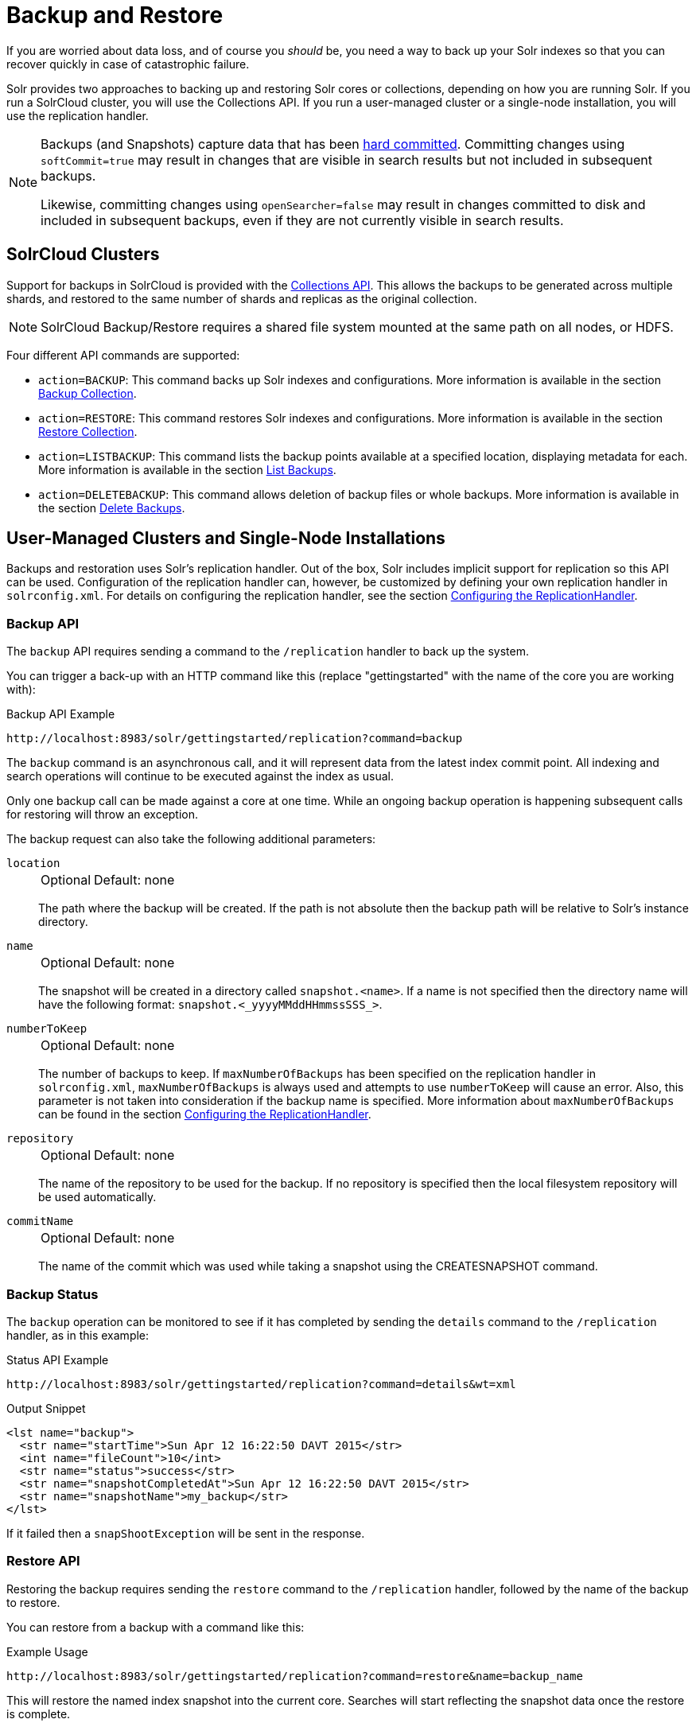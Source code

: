 = Backup and Restore
// Licensed to the Apache Software Foundation (ASF) under one
// or more contributor license agreements.  See the NOTICE file
// distributed with this work for additional information
// regarding copyright ownership.  The ASF licenses this file
// to you under the Apache License, Version 2.0 (the
// "License"); you may not use this file except in compliance
// with the License.  You may obtain a copy of the License at
//
//   http://www.apache.org/licenses/LICENSE-2.0
//
// Unless required by applicable law or agreed to in writing,
// software distributed under the License is distributed on an
// "AS IS" BASIS, WITHOUT WARRANTIES OR CONDITIONS OF ANY
// KIND, either express or implied.  See the License for the
// specific language governing permissions and limitations
// under the License.

If you are worried about data loss, and of course you _should_ be, you need a way to back up your Solr indexes so that you can recover quickly in case of catastrophic failure.

Solr provides two approaches to backing up and restoring Solr cores or collections, depending on how you are running Solr.
If you run a SolrCloud cluster, you will use the Collections API.
If you run a user-managed cluster or a single-node installation, you will use the replication handler.

[NOTE]
====
Backups (and Snapshots) capture data that has been <<commits-transaction-logs.adoc#hard-commits-vs-soft-commits,hard committed>>.
Committing changes using `softCommit=true` may result in changes that are visible in search results but not included in subsequent backups.

Likewise, committing changes using `openSearcher=false` may result in changes committed to disk and included in subsequent backups, even if they are not currently visible in search results.
====

== SolrCloud Clusters

Support for backups in SolrCloud is provided with the <<collection-management.adoc#,Collections API>>.
This allows the backups to be generated across multiple shards, and restored to the same number of shards and replicas as the original collection.

NOTE: SolrCloud Backup/Restore requires a shared file system mounted at the same path on all nodes, or HDFS.

Four different API commands are supported:

* `action=BACKUP`: This command backs up Solr indexes and configurations.
More information is available in the section <<collection-management.adoc#backup,Backup Collection>>.
* `action=RESTORE`: This command restores Solr indexes and configurations.
More information is available in the section <<collection-management.adoc#restore,Restore Collection>>.
* `action=LISTBACKUP`: This command lists the backup points available at a specified location, displaying metadata for each.
More information is available in the section <<collection-management.adoc#listbackup,List Backups>>.
* `action=DELETEBACKUP`: This command allows deletion of backup files or whole backups.
More information is available in the section <<collection-management.adoc#deletebackup,Delete Backups>>.

== User-Managed Clusters and Single-Node Installations

Backups and restoration uses Solr's replication handler.
Out of the box, Solr includes implicit support for replication so this API can be used.
Configuration of the replication handler can, however, be customized by defining your own replication handler in `solrconfig.xml`.
For details on configuring the replication handler, see the section <<user-managed-index-replication.adoc#configuring-the-replicationhandler,Configuring the ReplicationHandler>>.

=== Backup API

The `backup` API requires sending a command to the `/replication` handler to back up the system.

You can trigger a back-up with an HTTP command like this (replace "gettingstarted" with the name of the core you are working with):

.Backup API Example
[source,text]
----
http://localhost:8983/solr/gettingstarted/replication?command=backup
----

The `backup` command is an asynchronous call, and it will represent data from the latest index commit point.
All indexing and search operations will continue to be executed against the index as usual.

Only one backup call can be made against a core at one time.
While an ongoing backup operation is happening subsequent calls for restoring will throw an exception.

The backup request can also take the following additional parameters:

`location`::
+
[%autowidth,frame=none]
|===
|Optional |Default: none
|===
+
The path where the backup will be created.
If the path is not absolute then the backup path will be relative to Solr's instance directory.

`name`::
+
[%autowidth,frame=none]
|===
|Optional |Default: none
|===
+
The snapshot will be created in a directory called `snapshot.<name>`.
If a name is not specified then the directory name will have the following format: `snapshot.<_yyyyMMddHHmmssSSS_>`.

`numberToKeep`::
+
[%autowidth,frame=none]
|===
|Optional |Default: none
|===
+
The number of backups to keep.
If `maxNumberOfBackups` has been specified on the replication handler in `solrconfig.xml`, `maxNumberOfBackups` is always used and attempts to use `numberToKeep` will cause an error.
Also, this parameter is not taken into consideration if the backup name is specified.
More information about `maxNumberOfBackups` can be found in the section <<user-managed-index-replication.adoc#configuring-the-replicationhandler,Configuring the ReplicationHandler>>.

`repository`::
+
[%autowidth,frame=none]
|===
|Optional |Default: none
|===
+
The name of the repository to be used for the backup.
If no repository is specified then the local filesystem repository will be used automatically.

`commitName`::
+
[%autowidth,frame=none]
|===
|Optional |Default: none
|===
+
The name of the commit which was used while taking a snapshot using the CREATESNAPSHOT command.

=== Backup Status

The `backup` operation can be monitored to see if it has completed by sending the `details` command to the `/replication` handler, as in this example:

.Status API Example
[source,text]
----
http://localhost:8983/solr/gettingstarted/replication?command=details&wt=xml
----

.Output Snippet
[source,xml]
----
<lst name="backup">
  <str name="startTime">Sun Apr 12 16:22:50 DAVT 2015</str>
  <int name="fileCount">10</int>
  <str name="status">success</str>
  <str name="snapshotCompletedAt">Sun Apr 12 16:22:50 DAVT 2015</str>
  <str name="snapshotName">my_backup</str>
</lst>
----

If it failed then a `snapShootException` will be sent in the response.

=== Restore API

Restoring the backup requires sending the `restore` command to the `/replication` handler, followed by the name of the backup to restore.

You can restore from a backup with a command like this:

.Example Usage
[source,text]
----
http://localhost:8983/solr/gettingstarted/replication?command=restore&name=backup_name
----

This will restore the named index snapshot into the current core.
Searches will start reflecting the snapshot data once the restore is complete.

The `restore` request can take these additional parameters:

`location`::
+
[%autowidth,frame=none]
|===
|Optional |Default: none
|===
+
The location of the backup snapshot file.
If not specified, it looks for backups in Solr's data directory.

`name`::
+
[%autowidth,frame=none]
|===
|Optional |Default: none
|===
+
The name of the backup index snapshot to be restored.
If the name is not provided it looks for backups with `snapshot.<timestamp>` format in the location directory.
It picks the latest timestamp backup in that case.

`repository`::
+
[%autowidth,frame=none]
|===
|Optional |Default: none
|===
+
The name of the repository to be used for the backup.
If no repository is specified then the local filesystem repository will be used automatically.

The `restore` command is an asynchronous call.
Once the restore is complete the data reflected will be of the backed up index which was restored.

Only one `restore` call can can be made against a core at one point in time.
While an ongoing restore operation is happening subsequent calls for restoring will throw an exception.

=== Restore Status API

You can also check the status of a `restore` operation by sending the `restorestatus` command to the `/replication` handler, as in this example:

.Status API Example
[source,text]
----
http://localhost:8983/solr/gettingstarted/replication?command=restorestatus&wt=xml
----

.Status API Output
[source,xml]
----
<response>
  <lst name="responseHeader">
    <int name="status">0</int>
    <int name="QTime">0</int>
  </lst>
  <lst name="restorestatus">
    <str name="snapshotName">snapshot.<name></str>
    <str name="status">success</str>
  </lst>
</response>
----

The status value can be "In Progress", "success" or "failed".
If it failed then an "exception" will also be sent in the response.

=== Create Snapshot API

The snapshot functionality is different from the backup functionality as the index files aren't copied anywhere.
The index files are snapshotted in the same index directory and can be referenced while taking backups.

You can trigger a snapshot command with an HTTP command like this (replace "techproducts" with the name of the core you are working with):

.Create Snapshot API Example
[source,text]
----
http://localhost:8983/solr/admin/cores?action=CREATESNAPSHOT&core=techproducts&commitName=commit1
----

The `CREATESNAPSHOT` request parameters are:

`commitName`::
+
[%autowidth,frame=none]
|===
|Optional |Default: none
|===
+
The name to store the snapshot as.

`core`::
+
[%autowidth,frame=none]
|===
|Optional |Default: none
|===
+
The name of the core to perform the snapshot on.

`async`::
+
[%autowidth,frame=none]
|===
|Optional |Default: none
|===
+
Request ID to track this action which will be processed asynchronously.

=== List Snapshot API

The `LISTSNAPSHOTS` command lists all the taken snapshots for a particular core.

You can trigger a list snapshot command with an HTTP command like this (replace "techproducts" with the name of the core you are working with):

.List Snapshot API
[source,text]
----
http://localhost:8983/solr/admin/cores?action=LISTSNAPSHOTS&core=techproducts&commitName=commit1
----

The list snapshot request parameters are:

`core`::
+
[%autowidth,frame=none]
|===
|Optional |Default: none
|===
+
The name of the core to whose snapshots we want to list.

`async`::
+
[%autowidth,frame=none]
|===
|Optional |Default: none
|===
+
Request ID to track this action which will be processed asynchronously.

=== Delete Snapshot API

The `DELETESNAPSHOT` command deletes a snapshot for a particular core.

You can trigger a delete snapshot with an HTTP command like this (replace "techproducts" with the name of the core you are working with):

.Delete Snapshot API Example
[source,text]
----
http://localhost:8983/solr/admin/cores?action=DELETESNAPSHOT&core=techproducts&commitName=commit1
----

The delete snapshot request parameters are:

`commitName`::
+
[%autowidth,frame=none]
|===
|Optional |Default: none
|===
+
Specify the commit name to be deleted.

`core`::
+
[%autowidth,frame=none]
|===
|Optional |Default: none
|===
+
The name of the core whose snapshot we want to delete.

`async`::
+
[%autowidth,frame=none]
|===
|Optional |Default: none
|===
+
Request ID to track this action which will be processed asynchronously.

== Backup/Restore Storage Repositories

Solr provides a repository abstraction to allow users to backup and restore their data to a variety of different storage systems.
For example, a Solr cluster running on a local filesystem (e.g., EXT3) can store backup data on the same disk, on a remote network-mounted drive, in HDFS, or even in some popular "cloud storage" providers, depending on the 'repository' implementation chosen.
Solr offers three different repository implementations out of the box (`LocalFileSystemRepository`, `HdfsBackupRepository`, and `GCSBackupRepository`), and allows users to create plugins for their own storage systems as needed.

Users can define any number of repositories in their `solr.xml` file.
The backup and restore APIs described above allow users to select which of these definitions they want to use at runtime via the `repository` parameter.
When no `repository` parameter is specified, the local filesystem repository is used as a default.

Repositories are defined by a `<repository>` tag nested under a `<backup>` parent tag.
All `<repository>` tags must have a `name` attribute (defines the identifier that users can reference later to select this repository) and a `class` attribute (containing the full Java classname that implements the repository).
They may also have a boolean `default` attribute, which may be `true` on at most one repository definition.
Any children under the `<repository>` tag are passed as additional configuration to the repository, allowing repositories to read their own implementation-specific configuration.

Information on each of the repository implementations provided with Solr is provided below.

=== LocalFileSystemRepository

LocalFileSystemRepository stores and retrieves backup files anywhere on the accessible filesystem.
Files can be stored on "local" disk, or on network-mounted drives that appear local to the filesystem.

WARNING: SolrCloud administrators looking to use LocalFileSystemRepository in tandem with network drives should be careful to make the drive available at the same location on each Solr node.
Strictly speaking, the mount only needs to be present on the node doing the backup (or restore), and on the node currently serving as the "Overseer".
However since the "overseer" role often moves from node to node in a cluster, it is generally recommended that backup drives be added to all nodes uniformly.

A LocalFileSystemRepository instance is used as a default by any backup and restore commands that don't explicitly provide a `repository` parameter or have a default specified in `solr.xml`.

LocalFileSystemRepository accepts the following configuration option:

`location`::
+
[%autowidth,frame=none]
|===
|Optional |Default: none
|===
+
A valid file path (accessible to Solr locally) to use for backup storage and retrieval.
Used as a fallback when user's don't provide a `location` parameter in their Backup or Restore API commands

An example configuration using this property can be found below.

[source,xml]
----
<backup>
  <repository name="local_repo" class="org.apache.solr.core.backup.repository.LocalFileSytemRepository">
    <str name="location">/solr/backup_data</str>
  </repository>
</backup>
----


=== HdfsBackupRepository

Stores and retrieves backup files from HDFS directories.

WARNING: HdfsBackupRepository is deprecated and may be removed or relocated in a subsequent version of Solr.

HdfsBackupRepository accepts the following configuration options:

`solr.hdfs.buffer.size`::
+
[%autowidth,frame=none]
|===
|Optional |Default: `4096` kilobytes
|===
+
The size, in bytes, of the buffer used to transfer data to and from HDFS.
Better throughput is often attainable with a larger buffer, where memory allows.

`solr.hdfs.home`::
+
[%autowidth,frame=none]
|===
s|Required |Default: none
|===
+
A HDFS URI in the format `hdfs://<host>:<port>/<hdfsBaseFilePath>` that points Solr to the HDFS cluster to store (or retrieve) backup files on.

`solr.hdfs.permissions.umask-mode`::
+
[%autowidth,frame=none]
|===
|Optional |Default: none
|===
+
A permission umask used when creating files in HDFS.

`location`::
+
[%autowidth,frame=none]
|===
|Optional |Default: none
|===
+
A valid directory path on the HDFS cluster to use for backup storage and retrieval.
Used as a fallback when users don't provide a `location` parameter in their Backup or Restore API commands.

An example configuration using these properties can be found below:

[source,xml]
----
<backup>
  <repository name="hdfs" class="org.apache.solr.core.backup.repository.HdfsBackupRepository" default="false">
    <str name="solr.hdfs.home">hdfs://some_hdfs_host:1234/solr/backup/data</str>
    <int name="solr.hdfs.buffer.size">8192</int>
    <str name="solr.hdfs.permissions.umask-mode">0022</str>
    <str name="location">/default/hdfs/backup/location</str>
  </repository>
</backup>
----

=== GCSBackupRepository

Stores and retrieves backup files in a Google Cloud Storage ("GCS") bucket. This plugin must first be <<solr-plugins.adoc#installing-plugins,installed>> before using.

GCSBackupRepository accepts the following options for overall configuration:

`gcsBucket`::
+
[%autowidth,frame=none]
|===
|Optional |Default: _see description_
|===
+
The GCS bucket to read and write all backup files to.
If not specified, GCSBackupRepository will use the value of the `GCS_BUCKET` environment variable.
If both values are absent, the value `solrBackupsBucket` will be used as a default.

`gcsCredentialPath`::
+
[%autowidth,frame=none]
|===
|Optional |Default: _see description_
|===
+
A path on the local filesystem (accessible by Solr) to a https://cloud.google.com/iam/docs/creating-managing-service-account-keys[Google Cloud service account key] file.
If not specified, GCSBackupRepository will use the value of the `GCS_CREDENTIAL_PATH` environment variable.
If both values are absent, an error will be thrown as GCS requires credentials for most usage.

`location`::
+
[%autowidth,frame=none]
|===
|Optional |Default: none
|===
+
A valid "directory" path in the given GCS bucket to us for backup storage and retrieval.
(GCS uses a flat storage model, but Solr's backup functionality names blobs in a way that approximates hierarchical directory storage.)
Used as a fallback when user's don't provide a `location` parameter in their Backup or Restore API commands.

In addition to these properties for overall configuration, GCSBackupRepository gives users detailed control over the client used to communicate with GCS.
These properties are unlikely to interest most users, but may be valuable for those looking to micromanage performance or subject to a flaky network.

GCSBackupRepository accepts the following advanced client-configuration options:

`gcsWriteBufferSizeBytes`::
+
[%autowidth,frame=none]
|===
|Optional |Default: `16777216` bytes (16 MB)
|===
+
The buffer size, in bytes, to use when sending data to GCS.

`gcsReadBufferSizeBytes`::
+
[%autowidth,frame=none]
|===
|Optional |Default: `2097152` bytes (2 MB)
|===
+
The buffer size, in bytes, to use when copying data from GCS.

`gcsClientHttpConnectTimeoutMillis`::
+
[%autowidth,frame=none]
|===
|Optional |Default: `2000` milliseconds
|===
+
The connection timeout, in milliseconds, for all HTTP requests made by the GCS client.
`0` may be used to request an infinite timeout.
A negative integer, or not specifying a value at all, will result in the default value.

`gcsClientHttpReadTimeoutMillis`::
+
[%autowidth,frame=none]
|===
|Optional |Default: `20000` milliseconds
|===
+
The read timeout, in milliseconds, for reading data on an established connection.
`0` may be used to request an infinite timeout.
A negative integer, or not specifying a value at all, will result in the default value.

`gcsClientMaxRetries`::
+
[%autowidth,frame=none]
|===
|Optional |Default: `10`
|===
+
The maximum number of times to retry an operation upon failure.
The GCS client will retry operations until this value is reached, or the time spent across all attempts exceeds `gcsClientMaxRequestTimeoutMillis`.
`0` may be used to specify that no retries should be done.

`gcsClientMaxRequestTimeoutMillis`::
+
[%autowidth,frame=none]
|===
|Optional |Default: `30000` milliseconds
|===
+
The maximum amount of time to spend on all retries of an operation that has failed.
The GCS client will retry operations until either this timeout has been reached, or until `gcsClientMaxRetries` attempts have failed.

`gcsClientHttpInitialRetryDelayMillis`::
+
[%autowidth,frame=none]
|===
|Optional |Default: `1000` milliseconds
|===
+
The time, in milliseconds, to delay before the first retry of a HTTP request that has failed.
This value also factors in to subsequent retries - see the `gcsClientHttpRetryDelayMultiplier` description below for more information.
If `gcsClientMaxRetries` is `0`, this property is ignored as no retries are attempted.

`gcsClientHttpRetryDelayMultiplier`::
+
[%autowidth,frame=none]
|===
|Optional |Default: `1.0`
|===
+
A floating-point multiplier used to scale the delay between each successive retry of a failed HTTP request..
The greater this number is, the more quickly the retry delay compounds and scales.
+
Under the covers, the GSC client uses an exponential backoff strategy between retries, governed by the formula: stem:[gcsClientH\t\tpInitialRetryDelayMillis*(gcsClientH\t\tpRetryDelayM\u\l\tiplier)^(retryNum-1)].
The first retry will have a delay of stem:[gcsClientH\t\tpInitialRetryDelayMillis], the second a delay of stem:[gcsClientH\t\tpInitialRetryDelayMillis * gcsClientH\t\tpRetryDelayM\u\l\tiplier], the third a delay of stem:[gcsClientH\t\tpInitialRetryDelayMillis * gcsClientH\t\tpRetryDelayM\u\l\tiplier^2], and so on.
+
If not specified the value `1.0` is used by default, ensuring that `gcsClientHttpInitialRetryDelayMillis` is used between each retry attempt.

`gcsClientHttpMaxRetryDelayMillis`::
+
[%autowidth,frame=none]
|===
|Optional |Default: `30000` milliseconds
|===
+
The maximum delay, in milliseconds, between retry attempts on a failed HTTP request.
This is commonly used to cap the exponential growth in retry-delay that occurs over multiple attempts.
See the `gcsClientHttpRetryDelayMultiplier` description above for more information on how each delay is calculated when not subject to this maximum.

`gcsClientRpcInitialTimeoutMillis`::
+
[%autowidth,frame=none]
|===
|Optional |Default: `10000` milliseconds
|===
+
The time, in milliseconds, to wait on a RPC request before timing out.
This value also factors in to subsequent retries - see the `gcsClientRpcTimeoutMultiplier` description below for more information.
If `gcsClientMaxRetries` is `0`, this property is ignored as no retries are attempted.

`gcsClientRpcTimeoutMultiplier`::
+
[%autowidth,frame=none]
|===
|Optional |Default: `1.0`
|===
+
A floating-point multiplier used to scale the timeout on each successive attempt of a failed RPC request.
The greater this number is, the more quickly the timeout compounds and scales.
+
Under the covers, the GSC client uses an exponential backoff strategy for RPC timeouts, governed by the formula: stem:[gcsClientRpcInitialTimeoutMillis*(gcsClientRpcTimeoutM\u\l\tiplier)^(retryNum-1)].
The first retry will have a delay of stem:[gcsClientRpcInitialTimeoutMillis], the second a delay of stem:[gcsClientRpcInitialTimeoutMillis * gcsClientRpcTimeoutM\u\l\tiplier], the third a delay of stem:[gcsClientRpcInitialTimeoutMillis * gcsClientRpcTimeoutM\u\l\tiplier^2], and so on.
+
If not specified the value `1.0` is used by default, ensuring that `gcsClientRpcInitialTimeoutMillis` is used on each RPC attempt.

`gcsClientRpcMaxTimeoutMillis`::
+
[%autowidth,frame=none]
|===
|Optional |Default: `30000` milliseconds
|===
+
The maximum timeout, in milliseconds, for retry attempts of a failed RPC request.
This is commonly used to cap the exponential growth in timeout that occurs over multiple attempts.
See the `gcsClientRpcTimeoutMultiplier` description above for more information on how each timeout is calculated when not subject to this maximum.

An example configuration using the overall and GCS-client properties can be seen below:

[source,xml]
----
<backup>
  <repository name="gcs_backup" class="org.apache.solr.gcs.GCSBackupRepository" default="false">
    <str name="gcsBucket">solrBackups</str>
    <str name="gcsCredentialPath">/local/path/to/credential/file</str>
    <str name="location">/default/gcs/backup/location</str>

    <int name="gcsClientMaxRetries">5</int>
    <int name="gcsClientHttpInitialHttpDelayMillis">1500</int>
    <double name="gcsClientHttpRetryDelayMultiplier">1.5</double>
    <int name="gcsClientMaxHttpRetryDelayMillis">10000</int>
  </repository>
</backup>
----

=== S3BackupRepository

Stores and retrieves backup files in an Amazon S3 bucket.
This plugin must first be <<solr-plugins.adoc#installing-plugins,installed>> before using.

This plugin uses the https://docs.aws.amazon.com/sdk-for-java/v2/developer-guide/credentials.html[default AWS credentials provider chain], so ensure that your credentials are set appropriately (e.g., via env var, or in `~/.aws/credentials`, etc.).

[NOTE]
====
When using the Backup & Restore Collections API Calls, you can provide a **location** that either starts with `s3://` or not.
Either way, if your **location** (or s3 object prefix) starts with a `/`, it will be removed automatically.
The repository does not allow backup locations that begin with a `/`.
====

S3BackupRepository accepts the following options (in `solr.xml`) for overall configuration:

`s3.bucket.name`::
+
[%autowidth,frame=none]
|===
|Optional |Default: none
|===
+
The S3 bucket to read and write all backup files to. Can be overridden by setting `S3_BUCKET_NAME` environment variable.

`s3.region`::
+
[%autowidth,frame=none]
|===
|Optional |Default: none
|===
+
A valid Amazon S3 region string where your bucket is provisioned. You must have read and write permissions for this bucket.
For a full list of regions, please reference the https://docs.aws.amazon.com/general/latest/gr/s3.html[S3 documentation].
Can be overridden by setting `S3_REGION` environment variable.

`s3.endpoint`::
+
[%autowidth,frame=none]
|===
|Optional |Default: none
|===
+
Explicit S3 endpoint. Not needed under normal operations when using AWS S3 (the S3 client can infer the endpoint from the `s3.region`).
This parameter is helpful if using a mock S3 framework and want to explicitly override where S3 requests are routed, such as when using S3Mock.
Can be overridden by setting `S3_ENDPOINT` environment variable.


[NOTE]
====
You can use the `s3.endpoint` option to use this BackupRepository with _s3-compatible_ endpoints.
Beware that not all _s3-compatible_ endpoints will work with the S3BackupRepository.
Minio is an example of an _s3-compatible_ endpoint that does not work with the S3BackupRepository.
The S3BackupRepository is only guaranteed to be compatible with AWS S3 and S3Mock.
====

`s3.proxy.url`::
+
[%autowidth,frame=none]
|===
|Optional |Default: none
|===
+
Proxy url for the S3 client to route requests through, if desired.
The url should include `<scheme>://<hostname>:<port>`, however port and scheme _may_ be inferred if missing.
+
If used, this will override any system proxy settings that are set.
There is no need to disable the `s3.proxy.useSystemSettings` option.
If you need to use a proxy `username`, `password` or `nonProxyHosts`, please use the system properties listed below.

`s3.proxy.useSystemSettings`::
+
[%autowidth,frame=none]
|===
|Optional |Default: true
|===
+
By default use the system proxy settings if they are set when communicating with the S3 server.
The supported proxy system properties are:
+
* `http.proxyHost`
* `http.proxyPort`
* `http.nonProxyHosts`
* `http.proxyUser`
* `http.proxyPassword`

An example configuration to enable S3 backups and restore can be seen below:

[source,xml]
----
<backup>
  <repository name="s3" class="org.apache.solr.s3.S3BackupRepository" default="false">
    <str name="s3.bucket.name">my-s3-bucket</str>
    <str name="s3.region">us-west-2</str>
  </repository>
</backup>
----
